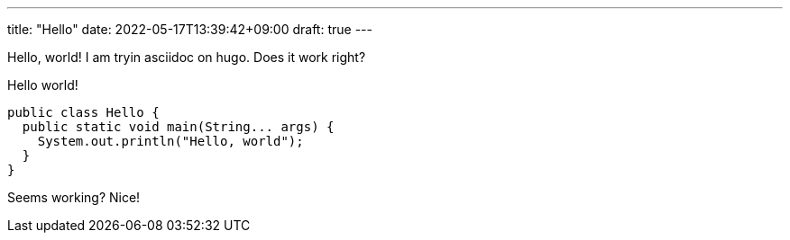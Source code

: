 ---
title: "Hello"
date: 2022-05-17T13:39:42+09:00
draft: true
---

Hello, world!
I am tryin asciidoc on hugo.
Does it work right?

[source, java]
.Hello world!
----
public class Hello {
  public static void main(String... args) {
    System.out.println("Hello, world");
  }
}
----

Seems working?
Nice!


